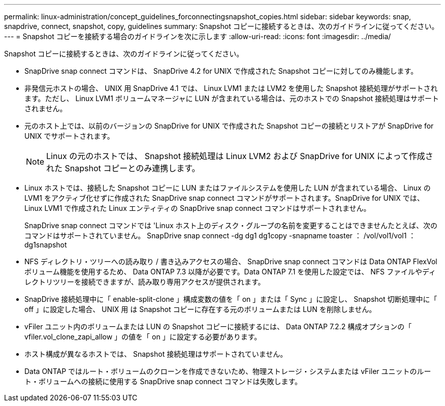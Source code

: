 ---
permalink: linux-administration/concept_guidelines_forconnectingsnapshot_copies.html 
sidebar: sidebar 
keywords: snap, snapdrive, connect, snapshot, copy, guidelines 
summary: Snapshot コピーに接続するときは、次のガイドラインに従ってください。 
---
= Snapshot コピーを接続する場合のガイドラインを次に示します
:allow-uri-read: 
:icons: font
:imagesdir: ../media/


[role="lead"]
Snapshot コピーに接続するときは、次のガイドラインに従ってください。

* SnapDrive snap connect コマンドは、 SnapDrive 4.2 for UNIX で作成された Snapshot コピーに対してのみ機能します。
* 非発信元ホストの場合、 UNIX 用 SnapDrive 4.1 では、 Linux LVM1 または LVM2 を使用した Snapshot 接続処理がサポートされます。ただし、 Linux LVM1 ボリュームマネージャに LUN が含まれている場合は、元のホストでの Snapshot 接続処理はサポートされません。
* 元のホスト上では、以前のバージョンの SnapDrive for UNIX で作成された Snapshot コピーの接続とリストアが SnapDrive for UNIX でサポートされます。
+

NOTE: Linux の元のホストでは、 Snapshot 接続処理は Linux LVM2 および SnapDrive for UNIX によって作成された Snapshot コピーとのみ連携します。

* Linux ホストでは、接続した Snapshot コピーに LUN またはファイルシステムを使用した LUN が含まれている場合、 Linux の LVM1 をアクティブ化せずに作成された SnapDrive snap connect コマンドがサポートされます。SnapDrive for UNIX では、 Linux LVM1 で作成された Linux エンティティの SnapDrive snap connect コマンドはサポートされません。
+
SnapDrive snap connect コマンドでは 'Linux ホスト上のディスク・グループの名前を変更することはできませんたとえば、次のコマンドはサポートされていません。 SnapDrive snap connect -dg dg1 dg1copy -snapname toaster ： /vol/vol1/vol1 ： dg1snapshot

* NFS ディレクトリ・ツリーへの読み取り / 書き込みアクセスの場合、 SnapDrive snap connect コマンドは Data ONTAP FlexVol ボリューム機能を使用するため、 Data ONTAP 7.3 以降が必要です。Data ONTAP 7.1 を使用した設定では、 NFS ファイルやディレクトリツリーを接続できますが、読み取り専用アクセスが提供されます。
* SnapDrive 接続処理中に「 enable-split-clone 」構成変数の値を「 on 」または「 Sync 」に設定し、 Snapshot 切断処理中に「 off 」に設定した場合、 UNIX 用 は Snapshot コピーに存在する元のボリュームまたは LUN を削除しません。
* vFiler ユニット内のボリュームまたは LUN の Snapshot コピーに接続するには、 Data ONTAP 7.2.2 構成オプションの「 vfiler.vol_clone_zapi_allow 」の値を「 on 」に設定する必要があります。
* ホスト構成が異なるホストでは、 Snapshot 接続処理はサポートされていません。
* Data ONTAP ではルート・ボリュームのクローンを作成できないため、物理ストレージ・システムまたは vFiler ユニットのルート・ボリュームへの接続に使用する SnapDrive snap connect コマンドは失敗します。

